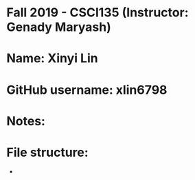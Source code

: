 * Fall 2019 - CSCI135 (Instructor: Genady Maryash)

* Name: Xinyi Lin

* GitHub username: xlin6798

* Notes:

* File structure:
 - 


